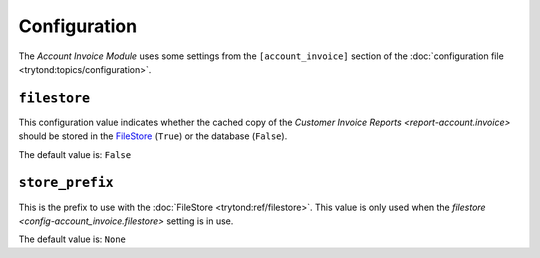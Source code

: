 *************
Configuration
*************

The *Account Invoice Module* uses some settings from the ``[account_invoice]``
section of the :doc:`configuration file <trytond:topics/configuration>`.

.. _config-account_invoice.filestore:

``filestore``
=============

This configuration value indicates whether the cached copy of the
`Customer Invoice Reports <report-account.invoice>` should be stored in the
FileStore_ (``True``) or the database (``False``).

The default value is: ``False``

.. _config-account_invoice.store_prefix:

``store_prefix``
================

This is the prefix to use with the :doc:`FileStore <trytond:ref/filestore>`.
This value is only used when the
`filestore <config-account_invoice.filestore>` setting is in use.

The default value is: ``None``
